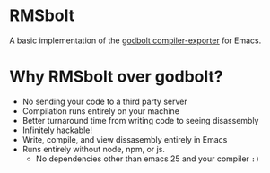 
* RMSbolt

A basic implementation of the [[https://github.com/mattgodbolt/compiler-explorer][godbolt compiler-exporter]] for Emacs.

* Why RMSbolt over godbolt?

- No sending your code to a third party server
- Compilation runs entirely on your machine
- Better turnaround time from writing code to seeing disassembly
- Infinitely hackable!
- Write, compile, and view dissasembly entirely in Emacs
- Runs entirely without node, npm, or js.
  - No dependencies other than emacs 25 and your compiler ~:)~
